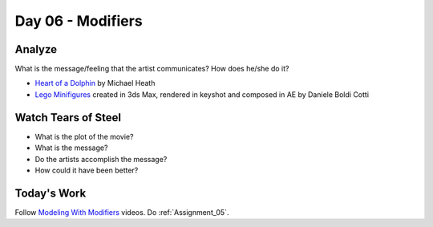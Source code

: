 Day 06 - Modifiers
==================

Analyze
-------

What is the message/feeling that the artist communicates? How does he/she do
it?

* `Heart of a Dolphin`_ by Michael Heath
* `Lego Minifigures`_ created in 3ds Max, rendered in keyshot and composed in AE
  by Daniele Boldi Cotti

.. _Heart of a Dolphin: http://forums.cgsociety.org/showthread.php?f=132&t=1339503
.. _Lego Minifigures: http://forums.cgsociety.org/showthread.php?f=132&t=1339166

Watch Tears of Steel
--------------------

.. raw:: html

	<iframe width="560" height="315" src="https://www.youtube.com/embed/R6MlUcmOul8" frameborder="0" allowfullscreen></iframe>

* What is the plot of the movie?
* What is the message?
* Do the artists accomplish the message?
* How could it have been better?

Today's Work
------------

Follow `Modeling With Modifiers`_ videos. Do :ref:`Assignment_05`.

.. _Modeling With Modifiers: https://cgcookie.com/course/modeling-with-modifiers/
